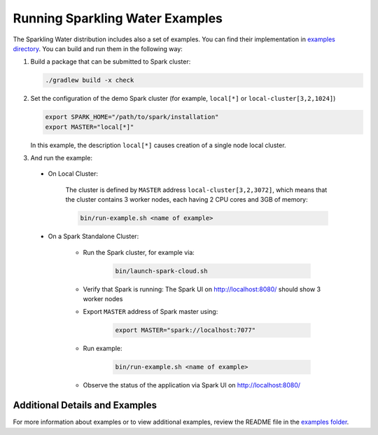 Running Sparkling Water Examples
--------------------------------

The Sparkling Water distribution includes also a set of examples. You can find their implementation in `examples directory <https://github.com/h2oai/sparkling-water/tree/master/examples>`__. You can build and run them in the following way:

1. Build a package that can be submitted to Spark cluster:

   .. code:: bash

        ./gradlew build -x check

2. Set the configuration of the demo Spark cluster (for example, ``local[*]`` or ``local-cluster[3,2,1024]``)

   .. code:: bash

        export SPARK_HOME="/path/to/spark/installation"
        export MASTER="local[*]"

   In this example, the description ``local[*]`` causes creation of a single node local cluster.


3. And run the example:

 - On Local Cluster:

    The cluster is defined by ``MASTER`` address ``local-cluster[3,2,3072]``, which means that the cluster contains 3 worker nodes, each having 2 CPU cores and 3GB of memory:

    .. code:: bash

        bin/run-example.sh <name of example>

 - On a Spark Standalone Cluster:

    - Run the Spark cluster, for example via:

        .. code:: bash

            bin/launch-spark-cloud.sh


    - Verify that Spark is running: The Spark UI on http://localhost:8080/ should show 3 worker nodes
    - Export ``MASTER`` address of Spark master using:

        .. code:: bash

            export MASTER="spark://localhost:7077"


    - Run example:

        .. code:: bash

            bin/run-example.sh <name of example>


    - Observe the status of the application via Spark UI on http://localhost:8080/


Additional Details and Examples
~~~~~~~~~~~~~~~~~~~~~~~~~~~~~~~

For more information about examples or to view additional examples, review the README file in the `examples folder <https://github.com/h2oai/sparkling-water/blob/master/examples/README.rst>`__.
